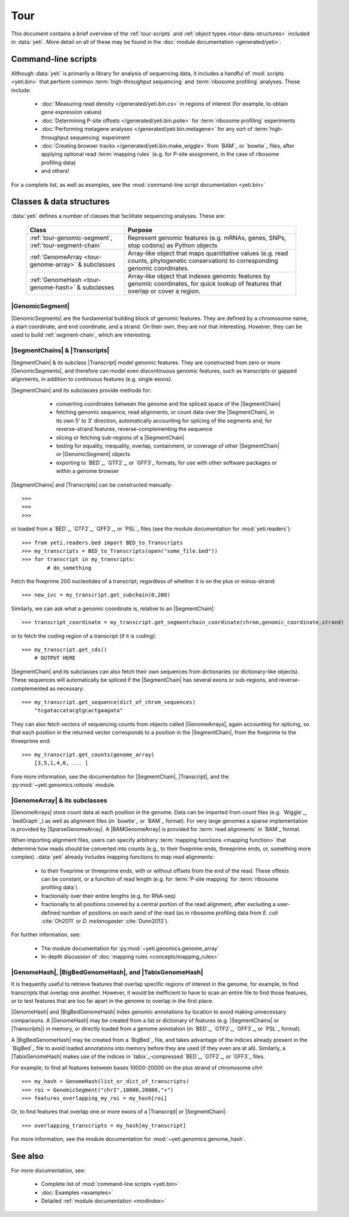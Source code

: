 Tour
====

This document contains a brief overview of the :ref:`tour-scripts` and
:ref:`object types <tour-data-structures>` included in :data:`yeti`. More detail
on all of these may be found in the :doc:`module documentation <generated/yeti>`.


.. _tour-scripts:

Command-line scripts
--------------------

Although :data:`yeti` is primarily a library for analysis of sequencing data,
it includes a handful of :mod:`scripts <yeti.bin>` that perform common
:term:`high-throughput sequencing` and :term:`ribosome profiling` analyses.
These include:

  - :doc:`Measuring read density </generated/yeti.bin.cs>` in regions
    of interest (for example, to obtain gene expression values)

  - :doc:`Determining P-site offsets </generated/yeti.bin.psite>` for
    :term:`ribosome profiling` experiments

  - :doc:`Performing metagene analyses </generated/yeti.bin.metagene>` for
    any sort of :term:`high-throughput sequencing` experiment

  - :doc:`Creating browser tracks </generated/yeti.bin.make_wiggle>` 
    from `BAM`_ or `bowtie`_ files, after applying optional read :term:`mapping rules`
    (e.g. for P-site assignment, in the case of ribosome profiling data) 

  - and others!

For a complete list, as well as examples, see the :mod:`command-line script documentation <yeti.bin>`



.. _tour-data-structures:

Classes & data structures
-------------------------

:data:`yeti` defines a number of classes that facilitate sequencing
analyses. These are:

    ======================================================     =========================================
    **Class**                                                  **Purpose**
    ------------------------------------------------------     -----------------------------------------
    :ref:`tour-genomic-segment`, :ref:`tour-segment-chain`     Represent genomic features (e.g. mRNAs, genes, SNPs, stop codons) as Python objects

    :ref:`GenomeArray <tour-genome-array>` & subclasses        Array-like object that maps quantitative values (e.g. read counts, phylogenetic conservation)
                                                               to corresponding genomic coordinates.

    :ref:`GenomeHash <tour-genome-hash>` & subclasses          Array-like object that indexes genomic features by genomic coordinates, 
                                                               for quick lookup of features that overlap or cover a region.
    ======================================================     =========================================

 
.. _tour-genomic-segment:

|GenomicSegment|
................
|GenomicSegments| are the fundamental building block of genomic features.
They are defined by a chromosome name, a start coordinate, and end coordinate,
and a strand. On their own, they are not that interesting. However, they
can be used to build :ref:`segment-chain`, which are interesting.


.. _tour-segment-chain:

|SegmentChains| & |Transcripts|
...............................

|SegmentChain| & its subclass |Transcript| model genomic features. They are
constructed from zero or more |GenomicSegments|, and therefore can model
even discontinuous genomic features, such as transcripts or gapped alignments,
in addition to continuous features (e.g. single exons).
	
|SegmentChain| and its subclasses provide methods for:
	
  - converting coordinates between the genome and the spliced space of the
    |SegmentChain|

  - fetching genomic sequence, read alignments, or count data over
    the |SegmentChain|, in its own 5' to 3' direction, automatically
    accounting for splicing of the segments and, for reverse-strand
    features, reverse-complementing the sequence

  - slicing or fetching sub-regions of a |SegmentChain|
      
  - testing for equality, inequality, overlap, containment, or coverage
    of other |SegmentChain| or |GenomicSegment| objects

  - exporting to `BED`_, `GTF2`_, or `GFF3`_ formats, for use with other
    software packages or within a genome browser

 .. TODO: example
|SegmentChains| and |Transcripts| can be constructed manually::

    >>>
    >>>
    >>>

or loaded from a `BED`_, `GTF2`_, `GFF3`_, or `PSL`_ files (see
the module documentation for :mod:`yeti.readers`)::
 
    >>> from yeti.readers.bed import BED_to_Transcripts
    >>> my_transcripts = BED_to_Transcripts(open("some_file.bed"))
    >>> for transcript in my_transripts:
            # do_something


Fetch the fiveprime 200 nucleotides of a transcript, regardless of whether
it is on the plus or minus-strand::

    >>> new_ivc = my_transcript.get_subchain(0,200)


Similarly, we can ask what a genomic coordinate is, relative to an
|SegmentChain|::

    >>> transcript_coordinate = my_transcript.get_segmentchain_coordinate(chrom,genomic_coordinate,strand)

   
or to fetch the coding region of a transcript (if it is coding)::

    >>> my_transcript.get_cds()
        # OUTPUT HERE


|SegmentChain| and its subclasses can also fetch their own sequences from dictionaries
(or dictionary-like objects). These sequences will automatically be spliced if
the |SegmentChain| has several exons or sub-regions, and reverse-complemented
as necessary::

    >>> my_transcript.get_sequence(dict_of_chrom_sequences)
        "tcgataccatacgtgcactgaagata"


They can also fetch vectors of sequencing counts from objects called |GenomeArrays|,
again accounting for splicing, so that each position in the returned vector corresponds to a position
in the |SegmentChain|, from the fiveprime to the threeprime
end::

    >>> my_transcript.get_counts(genome_array)
        [3,5,1,4,6, ... ]


Fore more information, see the documentation for |SegmentChain|,
|Transcript|, and the :py:mod:`~yeti.genomics.roitools` module.
    
 
.. _tour-genome-array:

|GenomeArray| & its subclasses
..............................
|GenomeArrays| store count data at each position in the genome. Data can be
imported from count files (e.g. `Wiggle`_, `bedGraph`_) as well as alignment files
(in `bowtie`_ or `BAM`_ format). For very large genomes a sparse implementation
is provided by |SparseGenomeArray|. A |BAMGenomeArray| is provided for
:term:`read alignments` in `BAM`_ format.

When importing alignment files, users can specify arbitrary :term:`mapping functions <mapping function>`
that determine how reads should be converted into counts (e.g., to their
fiveprime ends, threeprime ends, or, something more complex).
:data:`yeti` already includes mapping functions to map read alignments:

  - to their fiveprime or threeprime ends, with or without offsets from
    the end of the read. These offests can be constant, or a function of 
    read length (e.g. for :term:`P-site mapping` for :term:`ribosome profiling data`). 
     
  - fractionally over their entire lengths (e.g. for RNA-seq)
   
  - fractionally to all positions covered by a central portion of the read
    alignment, after excluding a user-defined number of positions on each
    send of the read (as in ribosome profiling data from *E. coli*
    :cite:`Oh2011` or *D. melanogaster* :cite:`Dunn2013`).


For further information, see:

  - The module documentation for :py:mod:`~yeti.genomics.genome_array`

  - In-depth discussion of :doc:`mapping rules <concepts/mapping_rules>`


.. _tour-genome-hash:

|GenomeHash|, |BigBedGenomeHash|, and |TabixGenomeHash|
.......................................................

It is frequently useful to retrieve features that overlap specific regions 
of interest in the genome, for example, to find transcripts that overlap one
another. However, it would be inefficient to have to scan an entire file
to find those features, or to test features that are too far apart in
the genome to overlap in the first place. 

|GenomeHash| and |BigBedGenomeHash| index genomic annotations by location
to avoid making unnecessary comparisons. A |GenomeHash| may be created  
from a list or dictionary of features (e.g. |SegmentChains| or |Transcripts|)
in memory, or directly loaded from a genome annotation (in `BED`_, `GTF2`_, `GFF3`_,
or `PSL`_ format).

A |BigBedGenomeHash| may be created from a `BigBed`_ file, and takes advantage
of the indices already present in the `BigBed`_ file to avoid loaded annotations
into memory before they are used (if they even are at all). Similarly,
a |TabixGenomeHash| makes use of the indices in `tabix`_-compressed `BED`_, `GTF2`_,
or `GFF3`_ files.
 
For example, to find all features between bases 10000-20000 on the plus strand of
chromosome *chrI*::

    >>> my_hash = GenomeHash(list_or_dict_of_transcripts)
    >>> roi = GenomicSegment("chrI",10000,20000,"+")
    >>> features_overlapping_my_roi = my_hash[roi]


Or, to find features that overlap one or more exons of a |Transcript| or |SegmentChain|::

    >>> overlapping_transcripts = my_hash[my_transcript]


For more information, see the module documentation for :mod:`~yeti.genomics.genome_hash`.


See also
--------
For more documentation, see:

  - Complete list of :mod:`command-line scripts <yeti.bin>`
	
  - :doc:`Examples <examples>`

  - Detailed :ref:`module documentation <modindex>`
